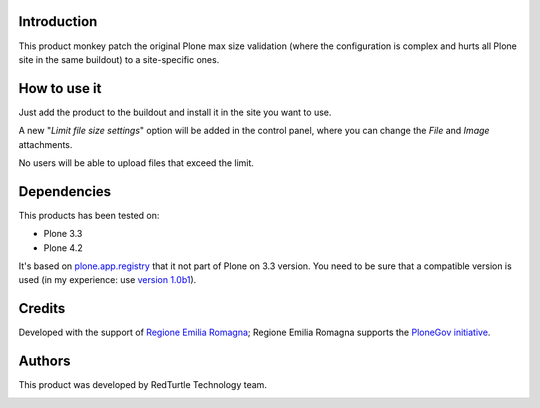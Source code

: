 Introduction
============

This product monkey patch the original Plone max size validation (where the configuration is complex 
and hurts all Plone site in the same buildout) to a site-specific ones.

How to use it
=============

Just add the product to the buildout and install it in the site you want to use.

A new "*Limit file size settings*" option will be added in the control panel, where you can change the
*File* and *Image* attachments.

No users will be able to upload files that exceed the limit.

Dependencies
============

This products has been tested on:

* Plone 3.3
* Plone 4.2

It's based on `plone.app.registry`__ that it not part of Plone on 3.3 version. You need to be
sure that a compatible version is used (in my experience: use `version 1.0b1`__).

 __ http://pypi.python.org/pypi/plone.app.registry
 __ http://pypi.python.org/pypi/plone.app.registry/1.0b1


Credits
=======

Developed with the support of `Regione Emilia Romagna`__;
Regione Emilia Romagna supports the `PloneGov initiative`__.

 __ http://www.regione.emilia-romagna.it/
 __ http://www.plonegov.it/


Authors
=======

This product was developed by RedTurtle Technology team.

.. image:: http://www.redturtle.it/redturtle_banner.png
   :alt: RedTurtle Technology Site
   :target: http://www.redturtle.it/
